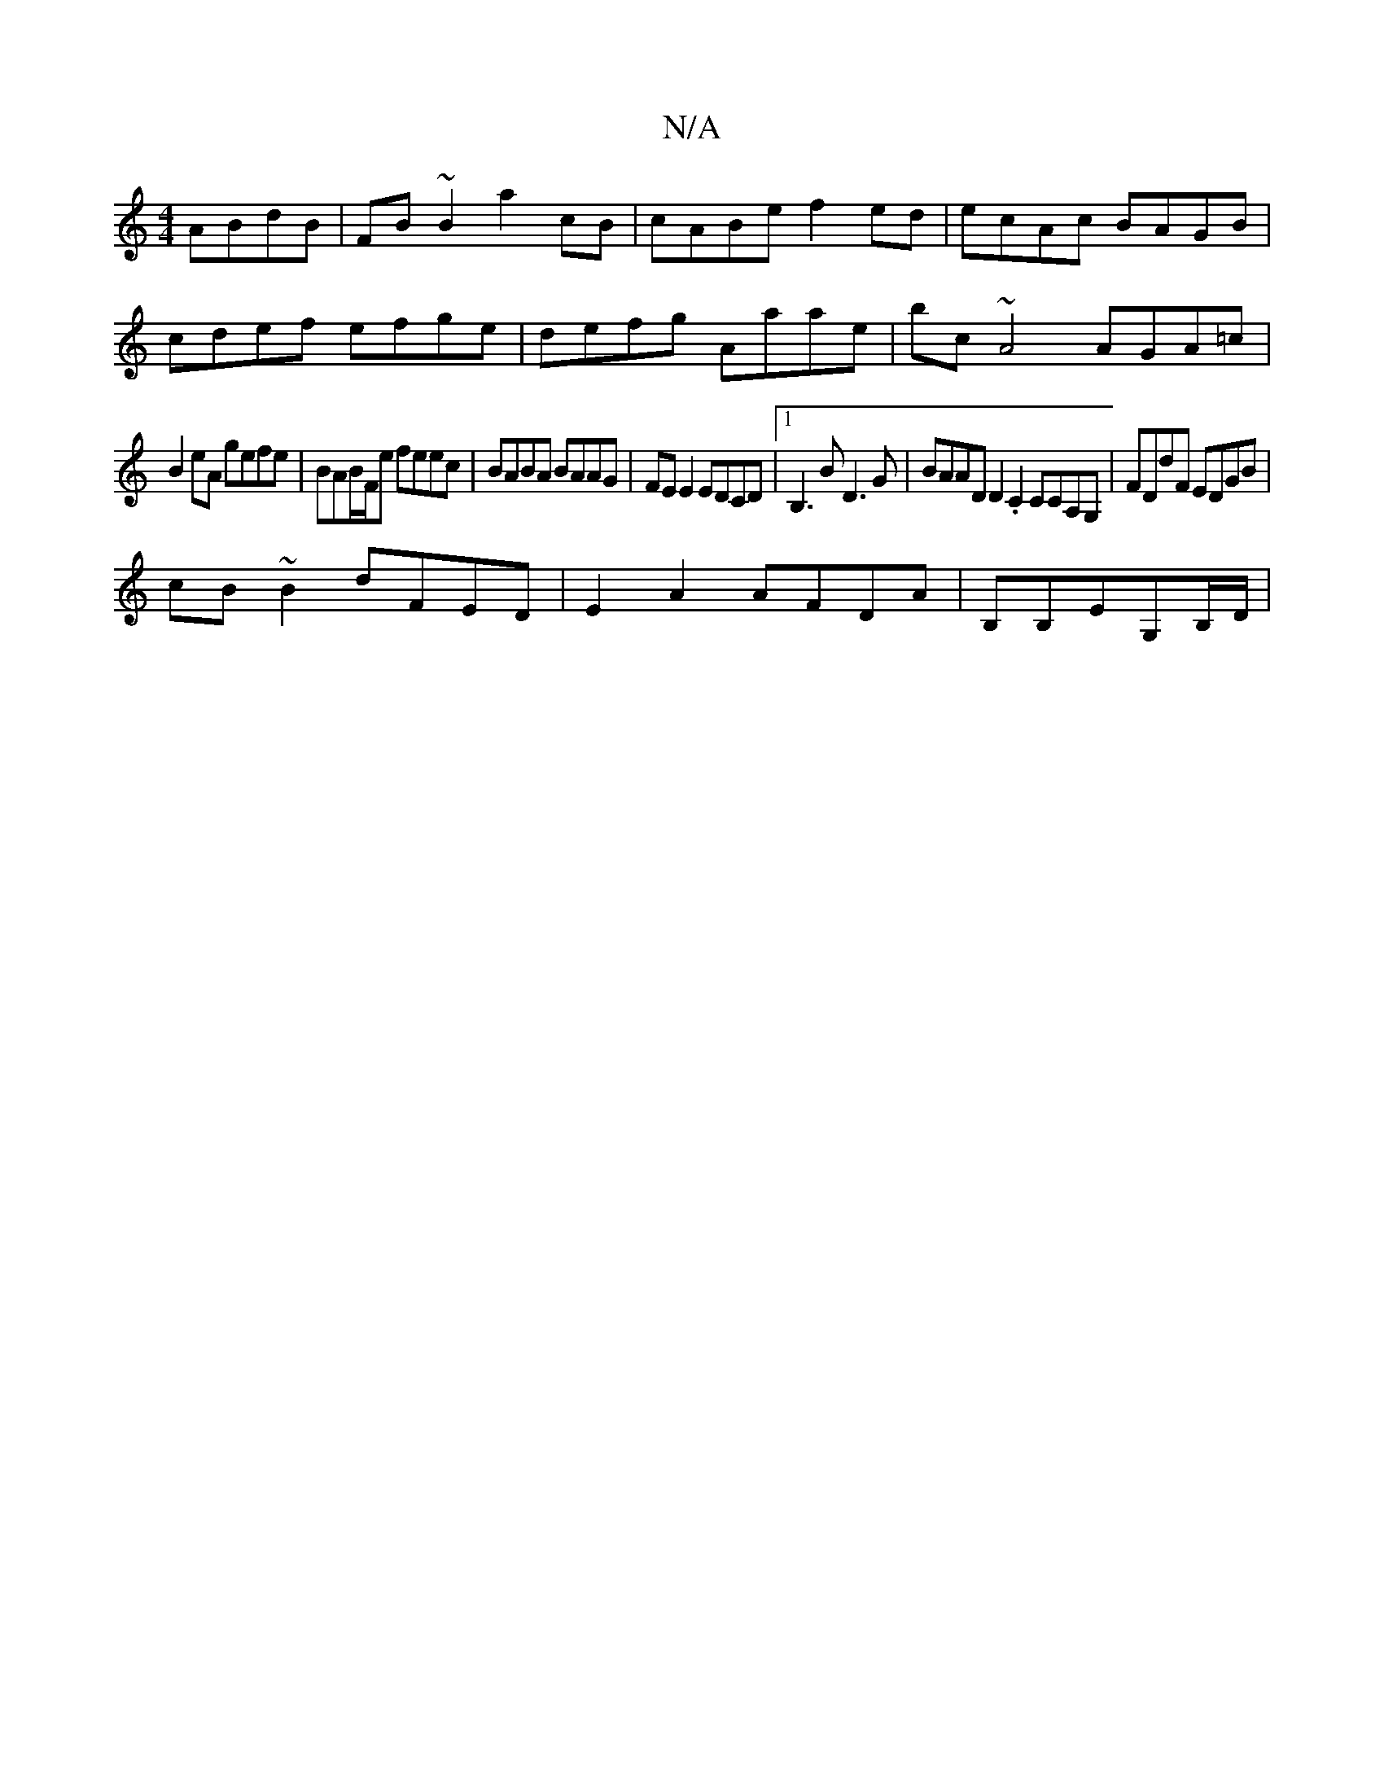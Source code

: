 X:1
T:N/A
M:4/4
R:N/A
K:Cmajor
ABdB|FB~B2 a2cB|cABe f2ed|ecAc BAGB|
cdef efge|defg Aaae|bc ~A4 AGA=c |
B2eA gefe | BAB/F/e feec | BABA BAAG | FE E2 EDCD |1 B,3 B D3G | BAAD D2.C2 CCA,G,|FDdF EDGB|
cB~B2 dFED|E2A2 AFDA|B,B,EG,B,/D/|